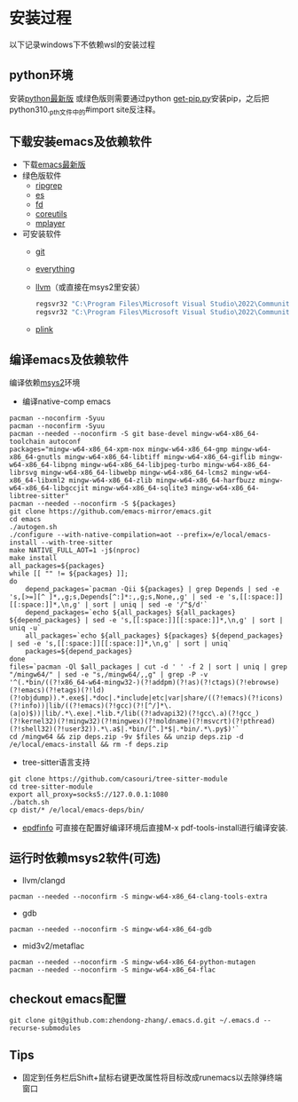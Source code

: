 * 安装过程
以下记录windows下不依赖wsl的安装过程
** python环境
安装[[https://www.python.org/ftp/python/][python最新版]]
或绿色版则需要通过python [[https://bootstrap.pypa.io/get-pip.py][get-pip.py]]安装pip，之后把python310._pth文件中的#import site反注释。
** 下载安装emacs及依赖软件
- 下载[[https://corwin.bru.st/emacs-28/][emacs最新版]]
- 绿色版软件
  - [[https://github.com/BurntSushi/ripgrep/releases][ripgrep]]
  - [[https://www.voidtools.com/zh-cn/downloads/][es]]
  - [[https://github.com/sharkdp/fd/releases][fd]]
  - [[https://udomain.dl.sourceforge.net/project/gnuwin32/coreutils/5.3.0/coreutils-5.3.0-bin.zip][coreutils]]
  - [[https://sourceforge.net/projects/mplayerwin/][mplayer]]
- 可安装软件
  - [[https://gitforwindows.org/][git]]
  - [[https://www.voidtools.com/zh-cn/downloads/][everything]]
  - [[https://github.com/llvm/llvm-project/releases][llvm]]（或直接在msys2里安装）
    #+begin_src bat
      regsvr32 "C:\Program Files\Microsoft Visual Studio\2022\Community\DIA SDK\bin\msdia140.dll"
      regsvr32 "C:\Program Files\Microsoft Visual Studio\2022\Community\DIA SDK\bin\amd64\msdia140.dll
    #+end_src
  - [[https://www.chiark.greenend.org.uk/~sgtatham/putty/latest.html][plink]]
** 编译emacs及依赖软件
编译依赖[[https://github.com/msys2/msys2-installer/releases][msys2]]环境
- 编译native-comp emacs
#+begin_src shell
  pacman --noconfirm -Syuu
  pacman --noconfirm -Syuu
  pacman --needed --noconfirm -S git base-devel mingw-w64-x86_64-toolchain autoconf
  packages="mingw-w64-x86_64-xpm-nox mingw-w64-x86_64-gmp mingw-w64-x86_64-gnutls mingw-w64-x86_64-libtiff mingw-w64-x86_64-giflib mingw-w64-x86_64-libpng mingw-w64-x86_64-libjpeg-turbo mingw-w64-x86_64-librsvg mingw-w64-x86_64-libwebp mingw-w64-x86_64-lcms2 mingw-w64-x86_64-libxml2 mingw-w64-x86_64-zlib mingw-w64-x86_64-harfbuzz mingw-w64-x86_64-libgccjit mingw-w64-x86_64-sqlite3 mingw-w64-x86_64-libtree-sitter"
  pacman --needed --noconfirm -S ${packages}
  git clone https://github.com/emacs-mirror/emacs.git
  cd emacs
  ./autogen.sh
  ./configure --with-native-compilation=aot --prefix=/e/local/emacs-install --with-tree-sitter
  make NATIVE_FULL_AOT=1 -j$(nproc)
  make install
  all_packages=${packages}
  while [[ "" != ${packages} ]];
  do
      depend_packages=`pacman -Qii ${packages} | grep Depends | sed -e 's,[>=][^ ]*,,g;s,Depends[^:]*:,,g;s,None,,g' | sed -e 's,[[:space:]][[:space:]]*,\n,g' | sort | uniq | sed -e '/^$/d'`
      depend_packages=`echo ${all_packages} ${all_packages} ${depend_packages} | sed -e 's,[[:space:]][[:space:]]*,\n,g' | sort | uniq -u`
      all_packages=`echo ${all_packages} ${packages} ${depend_packages} | sed -e 's,[[:space:]][[:space:]]*,\n,g' | sort | uniq`
      packages=${depend_packages}
  done
  files=`pacman -Ql $all_packages | cut -d ' ' -f 2 | sort | uniq | grep "/mingw64/" | sed -e "s,/mingw64/,,g" | grep -P -v '^(.*bin/((?!x86_64-w64-mingw32-)(?!addpm)(?!as)(?!ctags)(?!ebrowse)(?!emacs)(?!etags)(?!ld)(?!objdump)).*.exe$|.*doc|.*include|etc|var|share/((?!emacs)(?!icons)(?!info))|lib/((?!emacs)(?!gcc)(?![^/]*\.(a|o)$))|lib/.*\.exe|.*lib.*/lib((?!advapi32)(?!gcc\.a)(?!gcc_)(?!kernel32)(?!mingw32)(?!mingwex)(?!moldname)(?!msvcrt)(?!pthread)(?!shell32)(?!user32)).*\.a$|.*bin/[^.]*$|.*bin/.*\.py$)'`
  cd /mingw64 && zip deps.zip -9v $files && unzip deps.zip -d /e/local/emacs-install && rm -f deps.zip
#+end_src
- tree-sitter语言支持
#+begin_src shell
  git clone https://github.com/casouri/tree-sitter-module
  cd tree-sitter-module
  export all_proxy=socks5://127.0.0.1:1080
  ./batch.sh
  cp dist/* /e/local/emacs-deps/bin/
#+end_src
- [[https://github.com/vedang/pdf-tools#compiling-and-installing-the-epdfinfo-server-from-source-on-windows][epdfinfo]]
  可直接在配置好编译环境后直接M-x pdf-tools-install进行编译安装.
** 运行时依赖msys2软件(可选)
- llvm/clangd
#+begin_src shell
  pacman --needed --noconfirm -S mingw-w64-x86_64-clang-tools-extra
#+end_src
- gdb
#+begin_src shell
  pacman --needed --noconfirm -S mingw-w64-x86_64-gdb
#+end_src
- mid3v2/metaflac
#+begin_src shell
  pacman --needed --noconfirm -S mingw-w64-x86_64-python-mutagen
  pacman --needed --noconfirm -S mingw-w64-x86_64-flac
#+end_src
** checkout emacs配置
#+begin_src shell
  git clone git@github.com:zhendong-zhang/.emacs.d.git ~/.emacs.d --recurse-submodules
#+end_src
** Tips
- 固定到任务栏后Shift+鼠标右键更改属性将目标改成runemacs以去除弹终端窗口
